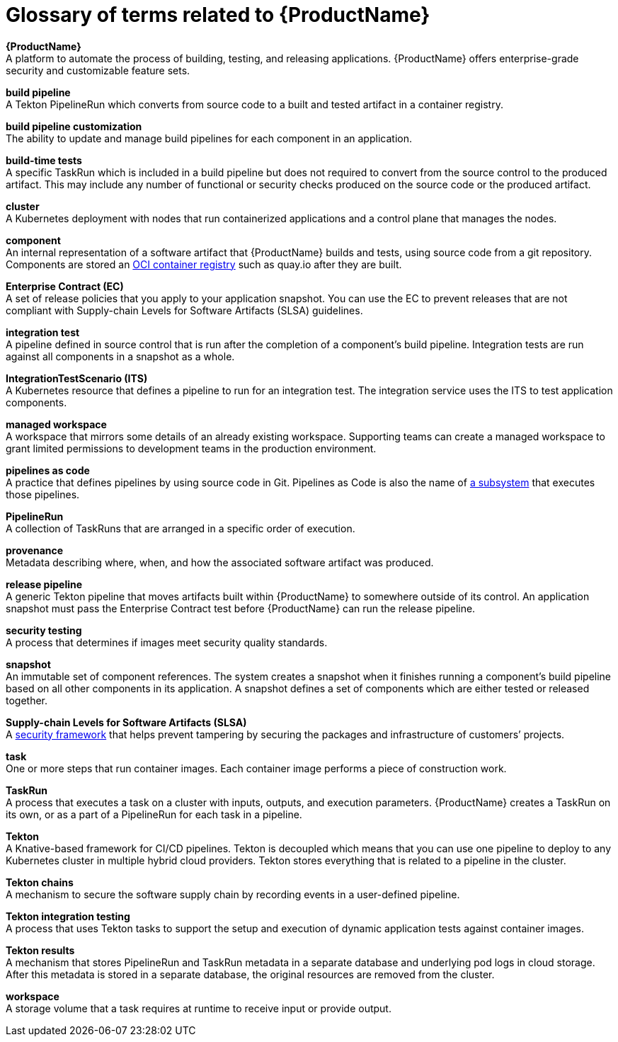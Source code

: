 = Glossary of terms related to {ProductName}
:icons: font
:source-highlighter: highlightjs

**{ProductName}** +
A platform to automate the process of building, testing, and releasing applications. {ProductName} offers enterprise-grade security and customizable feature sets.

**build pipeline** +
A Tekton PipelineRun which converts from source code to a built and tested artifact in a container registry.

**build pipeline customization** +
The ability to update and manage build pipelines for each component in an application.

**build-time tests** +
A specific TaskRun which is included in a build pipeline but does not required to convert from the source control to the produced artifact. This may include any number of functional or security checks produced on the source code or the produced artifact.

**cluster** +
A Kubernetes deployment with nodes that run containerized applications and a control plane that manages the nodes.

**component** +
An internal representation of a software artifact that {ProductName} builds and tests, using source code from a git repository. Components are stored an link:https://github.com/opencontainers/distribution-spec[OCI container registry] such as quay.io after they are built.

**Enterprise Contract (EC)** +
A set of release policies that you apply to your application snapshot. You can use the EC to prevent releases that are not compliant with Supply-chain Levels for Software Artifacts (SLSA) guidelines. 

**integration test** +
A pipeline defined in source control that is run after the completion of a component's build pipeline. Integration tests are run against all components in a snapshot as a whole.

**IntegrationTestScenario (ITS)** +
A Kubernetes resource that defines a pipeline to run for an integration test. The integration service uses the ITS to test application components.

**managed workspace** +
A workspace that mirrors some details of an already existing workspace. Supporting teams can create a managed workspace to grant limited permissions to development teams in the production environment.

**pipelines as code** +
A practice that defines pipelines by using source code in Git. Pipelines as Code is also the name of link:https://pipelinesascode.com[a subsystem] that executes those pipelines.

**PipelineRun** +
A collection of TaskRuns that are arranged in a specific order of execution. 

**provenance** +
Metadata describing where, when, and how the associated software artifact was produced.

**release pipeline** +
A generic Tekton pipeline that moves artifacts built within {ProductName} to somewhere outside of its control. An application snapshot must pass the Enterprise Contract test before {ProductName} can run the release pipeline. 

**security testing** +
A process that determines if images meet security quality standards.

**snapshot** +
An immutable set of component references. The system creates a snapshot when it finishes running a component's build pipeline based on all other components in its application. A snapshot defines a set of components which are either tested or released together.

**Supply-chain Levels for Software Artifacts (SLSA)** +
A link:https://slsa.dev/[security framework] that helps prevent tampering by securing the packages and infrastructure of customers’ projects.

**task** +
One or more steps that run container images. Each container image performs a piece of construction work.

**TaskRun** +
A process that executes a task on a cluster with inputs, outputs, and execution parameters. {ProductName} creates a TaskRun on its own, or as a part of a PipelineRun for each task in a pipeline.

**Tekton** +
A Knative-based framework for CI/CD pipelines. Tekton is decoupled which means that you can use one pipeline to deploy to any Kubernetes cluster in multiple hybrid cloud providers. Tekton stores everything that is related to a pipeline in the cluster.

**Tekton chains** +
A mechanism to secure the software supply chain by recording events in a user-defined pipeline.

**Tekton integration testing** +
A process that uses Tekton tasks to support the setup and execution of dynamic application tests against container images.

**Tekton results** +
A mechanism that stores PipelineRun and TaskRun metadata in a separate database and underlying pod logs in cloud storage. After this metadata is stored in a separate database, the original resources are removed from the cluster.

**workspace** +
A storage volume that a task requires at runtime to receive input or provide output.
